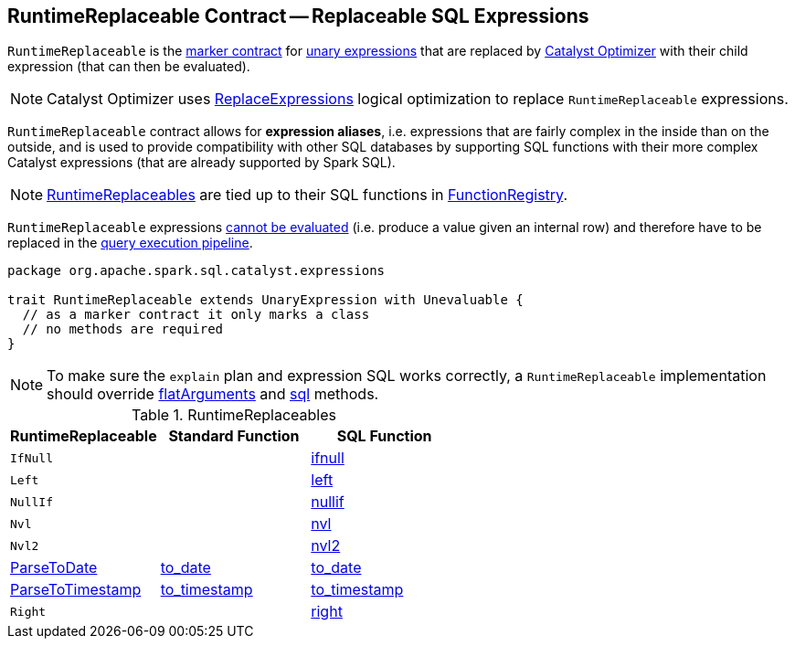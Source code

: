 == [[RuntimeReplaceable]] RuntimeReplaceable Contract -- Replaceable SQL Expressions

`RuntimeReplaceable` is the <<contract, marker contract>> for link:spark-sql-Expression.adoc#UnaryExpression[unary expressions] that are replaced by link:spark-sql-Optimizer.adoc#ReplaceExpressions[Catalyst Optimizer] with their child expression (that can then be evaluated).

NOTE: Catalyst Optimizer uses link:spark-sql-Optimizer-ReplaceExpressions.adoc[ReplaceExpressions] logical optimization to replace `RuntimeReplaceable` expressions.

`RuntimeReplaceable` contract allows for *expression aliases*, i.e. expressions that are fairly complex in the inside than on the outside, and is used to provide compatibility with other SQL databases by supporting SQL functions with their more complex Catalyst expressions (that are already supported by Spark SQL).

NOTE: <<implementations, RuntimeReplaceables>> are tied up to their SQL functions in link:spark-sql-FunctionRegistry.adoc#expressions[FunctionRegistry].

[[Unevaluable]]
`RuntimeReplaceable` expressions link:spark-sql-Expression.adoc#Unevaluable[cannot be evaluated] (i.e. produce a value given an internal row) and therefore have to be replaced in the link:spark-sql-QueryExecution.adoc[query execution pipeline].

[[contract]]
[source, scala]
----
package org.apache.spark.sql.catalyst.expressions

trait RuntimeReplaceable extends UnaryExpression with Unevaluable {
  // as a marker contract it only marks a class
  // no methods are required
}
----

NOTE: To make sure the `explain` plan and expression SQL works correctly, a `RuntimeReplaceable` implementation should override link:spark-sql-Expression.adoc#flatArguments[flatArguments] and link:spark-sql-Expression.adoc#sql[sql] methods.

[[implementations]]
.RuntimeReplaceables
[cols="1,1,1",options="header",width="100%"]
|===
| RuntimeReplaceable
| Standard Function
| SQL Function

| [[IfNull]] `IfNull`
|
| link:spark-sql-FunctionRegistry.adoc#ifnull[ifnull]

| [[Left]] `Left`
|
| link:spark-sql-FunctionRegistry.adoc#left[left]

| [[NullIf]] `NullIf`
|
| link:spark-sql-FunctionRegistry.adoc#nullif[nullif]

| [[Nvl]] `Nvl`
|
| link:spark-sql-FunctionRegistry.adoc#nvl[nvl]

| [[Nvl2]] `Nvl2`
|
| link:spark-sql-FunctionRegistry.adoc#nvl2[nvl2]

| [[ParseToDate]] link:spark-sql-Expression-ParseToDate.adoc[ParseToDate]
| link:spark-sql-functions-datetime.adoc#to_date[to_date]
| link:spark-sql-FunctionRegistry.adoc#to_date[to_date]

| [[ParseToTimestamp]] link:spark-sql-Expression-ParseToTimestamp.adoc[ParseToTimestamp]
| link:spark-sql-functions-datetime.adoc#to_timestamp[to_timestamp]
| link:spark-sql-FunctionRegistry.adoc#to_timestamp[to_timestamp]

| [[Right]] `Right`
|
| link:spark-sql-FunctionRegistry.adoc#right[right]
|===
